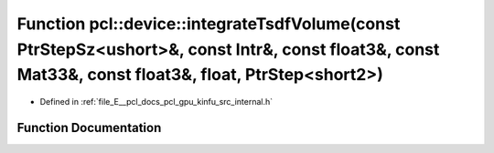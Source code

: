 .. _exhale_function_kinfu_2src_2internal_8h_1a155fc45513d7c506fe7c657a680c5434:

Function pcl::device::integrateTsdfVolume(const PtrStepSz<ushort>&, const Intr&, const float3&, const Mat33&, const float3&, float, PtrStep<short2>)
====================================================================================================================================================

- Defined in :ref:`file_E__pcl_docs_pcl_gpu_kinfu_src_internal.h`


Function Documentation
----------------------


.. doxygenfunction:: pcl::device::integrateTsdfVolume(const PtrStepSz<ushort>&, const Intr&, const float3&, const Mat33&, const float3&, float, PtrStep<short2>)
